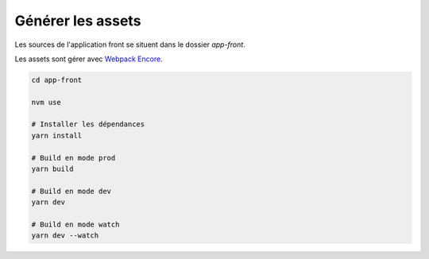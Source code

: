 Générer les assets
*************************

Les sources de l'application front se situent dans le dossier `app-front`.

Les assets sont gérer avec `Webpack Encore <https://symfony.com/doc/current/frontend.html>`_.

.. code-block:: bash

    cd app-front

    nvm use

    # Installer les dépendances
    yarn install

    # Build en mode prod
    yarn build

    # Build en mode dev
    yarn dev

    # Build en mode watch
    yarn dev --watch
